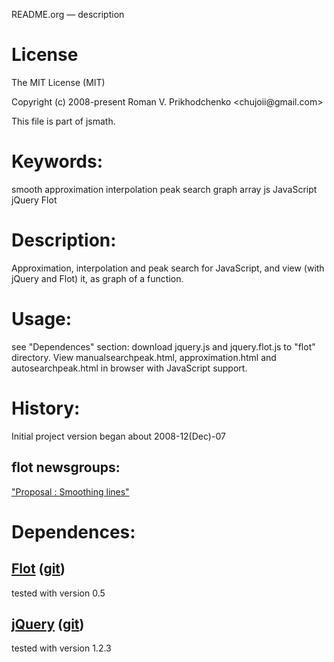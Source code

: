 README.org --- description

* License
The MIT License (MIT)

Copyright (c) 2008-present Roman V. Prikhodchenko <chujoii@gmail.com>

This file is part of jsmath.
  
* Keywords:
smooth approximation interpolation peak search graph array js JavaScript jQuery Flot

* Description:
Approximation, interpolation and peak search for JavaScript, and view (with jQuery and Flot) it, as graph of a function.

* Usage:
see "Dependences" section: download jquery.js and jquery.flot.js
to "flot" directory.
View manualsearchpeak.html, approximation.html and autosearchpeak.html
in browser with JavaScript support.

* History:
Initial project version began about 2008-12(Dec)-07


** flot newsgroups:
[[https://groups.google.com/forum/?fromgroups#!topic/flot-graphs/Ug4wvfE5XYk]["Proposal : Smoothing lines"]]
#+BEGIN_COMMENT
*** chujoii [2008-12-07]

I recently create a javascript version of approximation by polynomials.
Library supports: approximation (smooth), interpolation, and the
search for peaks.
(search peak: In the data search area exceeds noise level.
Noised peak smoothed by parabolic. Coordinates of real peak ==
coordinates of parabola.)
I think it would be useful to add it to the flot.

example and library:
http://chujoii.googlepages.com/approximation.js
http://chujoii.googlepages.com/approximation.html
http://chujoii.googlepages.com/autosearchpeak.html
http://chujoii.googlepages.com/manualsearchpeak.html       (click -
show approximation)


md5sum:
ccdfc18e356150b230b9bfd2cf49b65a  approximation.js
418a753f0cb9fdad63893098605db98c  examples/approximation.html
eb6b6855fbf5b944379cbb1221134830  examples/autosearchpeak.html
2e005ea2c3d930d19e34148e24a424da  examples/manualsearchpeak.html

Sorry for my English (o_o')

thanks (^_^)


--
Roman V. Prikhodchenko  (aka chujoii)

 


*** Jonathan Leto [2008-12-08]

Howdy,
First, this seems really cool! But it does not seem to be totally
working for me. The "Mouse hovers at" only updates once and the peak
never changes from (0,0). I am using Safari on OS X. Do you have your
code in some kind of version control?

When I opened my debug console it complained about:

Left side of assignment is not a reference at line 309

where line 309 is:

309:            [peakx, peaky, a, b, c] =  paraboloidpeak(data, pos.x, peakwidth);

Let me know if you need more debugging info if you cannot reproduce.


Cheers,

- показать цитируемый текст -
-- 
[---------------------]
  Jonathan Leto
jal...@gmail.com

 


*** chujoii [2008-12-08]

> 2008/12/8 Jonathan Leto <jal...@gmail.com>
> 
> But it does not seem to be totally
> working for me. The "Mouse hovers at" only updates once and the peak
> never changes from (0,0). I am using Safari on OS X. Do you have your
> code in some kind of version control?
> 
> When I opened my debug console it complained about:
> 
> Left side of assignment is not a reference at line 309
> 
> where line 309 is:
> 
> 309:            [peakx, peaky, a, b, c] =  paraboloidpeak(data, pos.x, peakwidth);


Thanks for bug report.

try last version 
http://chujoii.googlepages.com/approximation.html
http://chujoii.googlepages.com/autosearchpeak.html
http://chujoii.googlepages.com/manualsearchpeak.html


md5sum:
5a852cbba350d3711b79ffd7bb438056 *approximation.js
418a753f0cb9fdad63893098605db98c *examples/approximation.html
95c476a77df096b209a9701ffd55f7e1 *examples/autosearchpeak.html
46acb92f47a1b2438228a4e51394f8f4 *examples/manualsearchpeak.html
- показать цитируемый текст -
#+END_COMMENT
* Dependences:
** [[http://www.flotcharts.org/][Flot]] ([[https://github.com/flot/flot][git]])
tested with version 0.5
** [[https://jquery.com/][jQuery]] ([[https://github.com/jquery/jquery][git]])
tested with version 1.2.3
